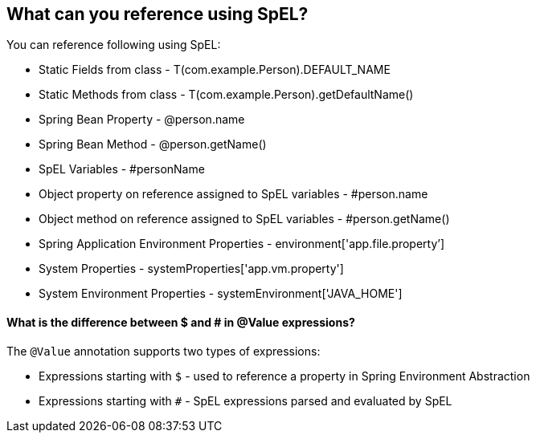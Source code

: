 == What can you reference using SpEL?

.You can reference following using SpEL:
- Static Fields from class - T(com.example.Person).DEFAULT_NAME
- Static Methods from class - T(com.example.Person).getDefaultName()
- Spring Bean Property - @person.name
- Spring Bean Method - @person.getName()
- SpEL Variables - #personName
- Object property on reference assigned to SpEL variables - #person.name
- Object method on reference assigned to SpEL variables - #person.getName()
- Spring Application Environment Properties - environment['app.file.property’]
- System Properties - systemProperties['app.vm.property']
- System Environment Properties - systemEnvironment['JAVA_HOME']


==== What is the difference between $ and # in @Value expressions?

.The `@Value` annotation supports two types of expressions:

- Expressions starting with `$` - used to reference a property in Spring Environment Abstraction
- Expressions starting with `#` - SpEL expressions parsed and evaluated by SpEL
